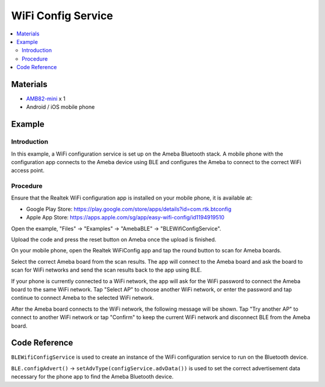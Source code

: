 WiFi Config Service
===================

.. contents::
  :local:
  :depth: 2

Materials
---------

-  `AMB82-mini <https://www.amebaiot.com/en/where-to-buy-link/#buy_amb82_mini>`_ x 1

-  Android / iOS mobile phone

Example
-------

Introduction
~~~~~~~~~~~~

In this example, a WiFi configuration service is set up on the Ameba
Bluetooth stack. A mobile phone with the configuration app connects to
the Ameba device using BLE and configures the Ameba to connect to the
correct WiFi access point.

Procedure
~~~~~~~~~

Ensure that the Realtek WiFi configuration app is installed on your
mobile phone, it is available at:

-  Google Play Store:
   https://play.google.com/store/apps/details?id=com.rtk.btconfig

-  Apple App Store:
   https://apps.apple.com/sg/app/easy-wifi-config/id1194919510

Open the example, "Files" -> "Examples" -> "AmebaBLE" -> "BLEWifiConfigService".

|image01|

Upload the code and press the reset button on Ameba once the upload is
finished.

On your mobile phone, open the Realtek WiFiConfig app and tap the round
button to scan for Ameba boards.

|image02|

Select the correct Ameba board from the scan results. The app will
connect to the Ameba board and ask the board to scan for WiFi networks
and send the scan results back to the app using BLE.

|image03|

|image04|

|image05|

If your phone is currently connected to a WiFi network, the app will ask
for the WiFi password to connect the Ameba board to the same WiFi
network. Tap "Select AP" to choose another WiFi network, or enter the
password and tap continue to connect Ameba to the selected WiFi network.

|image06|

After the Ameba board connects to the WiFi network, the following
message will be shown. Tap "Try another AP" to connect to another WiFi
network or tap "Confirm" to keep the current WiFi network and disconnect
BLE from the Ameba board.

|image07|

Code Reference
--------------

``BLEWifiConfigService`` is used to create an instance of the WiFi
configuration service to run on the Bluetooth device.

``BLE.configAdvert()`` -> ``setAdvType(configService.advData())`` is used to set
the correct advertisement data necessary for the phone app to find the Ameba Bluetooth device.

.. |image01| image:: ../../../_static/amebapro2/Example_Guides/BLE/WiFi_Config_Service/image01.png
   :width: 602 px
   :height: 847 px
.. |image02| image:: ../../../_static/amebapro2/Example_Guides/BLE/WiFi_Config_Service/image02.png
   :width: 1440 px
   :height: 2880 px
   :scale: 30%
.. |image03| image:: ../../../_static/amebapro2/Example_Guides/BLE/WiFi_Config_Service/image03.png
   :width: 1440 px
   :height: 2880 px
   :scale: 30%
.. |image04| image:: ../../../_static/amebapro2/Example_Guides/BLE/WiFi_Config_Service/image04.png
   :width: 1440 px
   :height: 2880 px
   :scale: 30%
.. |image05| image:: ../../../_static/amebapro2/Example_Guides/BLE/WiFi_Config_Service/image05.png
   :width: 1440 px
   :height: 2880 px
   :scale: 30%
.. |image06| image:: ../../../_static/amebapro2/Example_Guides/BLE/WiFi_Config_Service/image06.png
   :width: 1440 px
   :height: 2880 px
   :scale: 30%
.. |image07| image:: ../../../_static/amebapro2/Example_Guides/BLE/WiFi_Config_Service/image07.png
   :width: 1440 px
   :height: 2880 px
   :scale: 30%
